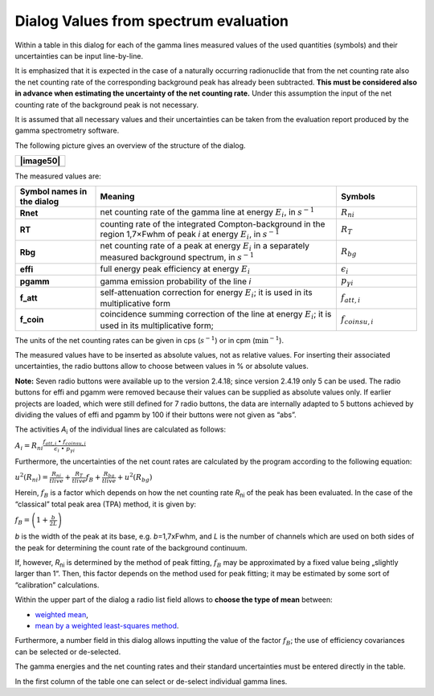 Dialog Values from spectrum evaluation
--------------------------------------

Within a table in this dialog for each of the gamma lines measured
values of the used quantities (symbols) and their uncertainties can be
input line-by-line.

It is emphasized that it is expected in the case of a naturally
occurring radionuclide that from the net counting rate also the net
counting rate of the corresponding background peak has already been
subtracted. **This must be considered also in advance when estimating
the uncertainty of the net counting rate.** Under this assumption the
input of the net counting rate of the background peak is not necessary.

It is assumed that all necessary values and their uncertainties can be
taken from the evaluation report produced by the gamma spectrometry
software.

The following picture gives an overview of the structure of the dialog.

+-----------------------------------------------------------------------+
| |image50|                                                             |
+=======================================================================+
+-----------------------------------------------------------------------+

The measured values are:

.. list-table::
   :widths: 20 60 20
   :stub-columns: 1
   :header-rows: 1

   * - Symbol names in the dialog
     - Meaning
     - Symbols
   * - **Rnet**
     - net counting rate of the gamma line at energy :math:`E_{i}`, in :math:`s^{-1}`
     - :math:`R_{ni}`
   * - **RT**
     - counting rate of the integrated Compton-background in the region 1,7×Fwhm of peak *i* at energy :math:`E_{i}`, in :math:`s^{-1}`
     - :math:`R_{T}`
   * - **Rbg**
     - net counting rate of a peak at energy :math:`E_{i}` in a separately measured background spectrum, in :math:`s^{-1}`
     -  :math:`R_{bg}`
   * - **effi**
     - full energy peak efficiency at energy :math:`E_{i}`
     - :math:`\epsilon_{i}`
   * - **pgamm**
     - gamma emission probability of the line *i*
     - :math:`{p}_{\gamma i}`
   * - **f_att**
     - self-attenuation correction for energy :math:`E_{i}`; it is used in its multiplicative form
     - :math:`f_{att,i}`
   * - **f_coin**
     - coincidence summing correction of the line at energy :math:`E_{i}`; it is used in its multiplicative form;
     - :math:`f_{coinsu,i}`


The units of the net counting rates can be given in cps
(:math:`s^{- 1}`) or in cpm (:math:`\min^{- 1}`).

The measured values have to be inserted as absolute values, not as
relative values. For inserting their associated uncertainties, the radio
buttons allow to choose between values in % or absolute values.

**Note:** Seven radio buttons were available up to the version 2.4.18;
since version 2.4.19 only 5 can be used. The radio buttons for effi and
pgamm were removed because their values can be supplied as absolute
values only. If earlier projects are loaded, which were still defined
for 7 radio buttons, the data are internally adapted to 5 buttons
achieved by dividing the values of effi and pgamm by 100 if their
buttons were not given as “abs”.

The activities *A*\ :sub:`i` of the individual lines are calculated as
follows:

:math:`A_{i} = R_{ni}\frac{f_{att,i\ } \bullet \ f_{coinsu,i}}{\epsilon_{i}{\  \bullet \ p}_{\gamma i}\ }`

Furthermore, the uncertainties of the net count rates are calculated by
the program according to the following equation:

:math:`u^{2}\left( R_{ni} \right) = \frac{R_{ni}}{tlive} + \frac{R_{T}}{tlive}f_{B} + \frac{R_{bg}}{tlive} + u^{2}\left( R_{bg} \right)`

Herein, :math:`f_{B}` is a factor which depends on how the net counting
rate *R*\ :sub:`ni` of the peak has been evaluated. In the case of the
“classical” total peak area (TPA) method, it is given by:

:math:`f_{B} = \left( 1 + \frac{b}{2L} \right)`

*b* is the width of the peak at its base, e.g. *b*\ =1,7xFwhm, and *L*
is the number of channels which are used on both sides of the peak for
determining the count rate of the background continuum.

If, however, *R*\ :sub:`ni` is determined by the method of peak fitting,
:math:`f_{B}` may be approximated by a fixed value being „slightly
larger than 1“. Then, this factor depends on the method used for peak
fitting; it may be estimated by some sort of “calibration” calculations.

Within the upper part of the dialog a radio list field allows to
**choose the type of mean** between:

-  `weighted
   mean <#calculation-of-the-weighted-mean-and-its-standard-uncertainty>`__,

-  `mean by a weighted least-squares
   method <#least-squares-calculation-of-a-weighted-mean-and-its-standard-uncertainty>`__.

Furthermore, a number field in this dialog allows inputting the value of
the factor :math:`f_{B}`; the use of efficiency covariances can be
selected or de-selected.

The gamma energies and the net counting rates and their standard
uncertainties must be entered directly in the table.

In the first column of the table one can select or de-select individual
gamma lines.